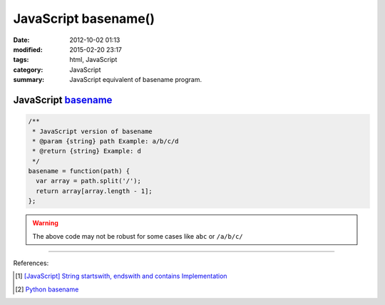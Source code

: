 JavaScript basename()
#####################

:date: 2012-10-02 01:13
:modified: 2015-02-20 23:17
:tags: html, JavaScript
:category: JavaScript
:summary: JavaScript equivalent of basename program.


JavaScript basename_
++++++++++++++++++++

.. code-block:: javascript

  /**
   * JavaScript version of basename
   * @param {string} path Example: a/b/c/d
   * @return {string} Example: d
   */
  basename = function(path) {
    var array = path.split('/');
    return array[array.length - 1];
  };

.. warning::

  The above code may not be robust for some cases like ``abc`` or ``/a/b/c/``

----

References:

.. [1] `[JavaScript] String startswith, endswith and contains Implementation <{filename}../../09/27/javascript-string-startswith-endswith-contains%en.rst>`_

.. [2] `Python basename <https://docs.python.org/2/library/os.path.html#os.path.basename>`_


.. _basename: http://en.wikipedia.org/wiki/Basename

